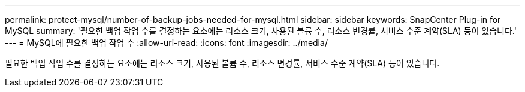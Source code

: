 ---
permalink: protect-mysql/number-of-backup-jobs-needed-for-mysql.html 
sidebar: sidebar 
keywords: SnapCenter Plug-in for MySQL 
summary: '필요한 백업 작업 수를 결정하는 요소에는 리소스 크기, 사용된 볼륨 수, 리소스 변경률, 서비스 수준 계약(SLA) 등이 있습니다.' 
---
= MySQL에 필요한 백업 작업 수
:allow-uri-read: 
:icons: font
:imagesdir: ../media/


[role="lead"]
필요한 백업 작업 수를 결정하는 요소에는 리소스 크기, 사용된 볼륨 수, 리소스 변경률, 서비스 수준 계약(SLA) 등이 있습니다.
